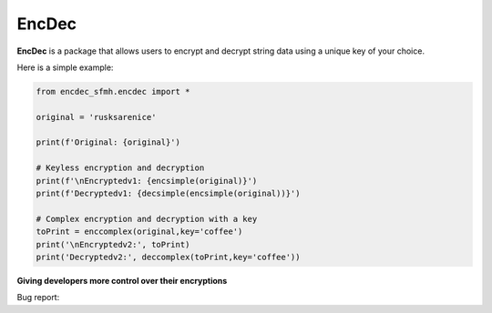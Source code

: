 EncDec
==========

**EncDec** is a package that allows users to encrypt and decrypt string data using a unique key of your choice. 

Here is a simple example:

.. code-block:: python

   from encdec_sfmh.encdec import *

   original = 'rusksarenice'

   print(f'Original: {original}')

   # Keyless encryption and decryption
   print(f'\nEncryptedv1: {encsimple(original)}')
   print(f'Decryptedv1: {decsimple(encsimple(original))}')

   # Complex encryption and decryption with a key
   toPrint = enccomplex(original,key='coffee')
   print('\nEncryptedv2:', toPrint)
   print('Decryptedv2:', deccomplex(toPrint,key='coffee'))

**Giving developers more control over their encryptions**

Bug report:

.. code-block:: python
   toPrint = enccomplex(original,key='12')
   print('\nEncryptedv2:', toPrint)
   print('Decryptedv2:', deccomplex(toPrint,key='kl'))
